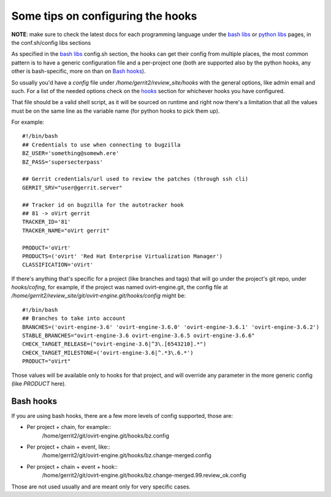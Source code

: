 Some tips on configuring the hooks
------------------------------------

**NOTE**: make sure to check the latest docs for each programming language
under the `bash libs`_ or `python libs`_ pages, in the conf.sh/config libs
sections


As specified in the `bash libs`_ config.sh section, the hooks can get their
config from multiple places, the most common pattern is to have a generic
configuration file and a per-project one (both are supported also by the python
hooks, any other is bash-specific, more on than on `Bash hooks`_).

So usually you'd have a *config* file under */home/gerrit2/review_site/hooks*
with the general options, like admin email and such. For a list of the needed
options check on the `hooks`_ section for whichever hooks you have configured.

That file should be a valid shell script, as it will be sourced on runtime and
right now there's a limitation that all the values must be on the same line as
the variable name (for python hooks to pick them up).

For example::

    #!/bin/bash
    ## Credentials to use when connecting to bugzilla
    BZ_USER='something@somewh.ere'
    BZ_PASS='supersecterpass'

    ## Gerrit credentials/url used to review the patches (through ssh cli)
    GERRIT_SRV="user@gerrit.server"

    ## Tracker id on bugzilla for the autotracker hook
    ## 81 -> oVirt gerrit
    TRACKER_ID='81'
    TRACKER_NAME="oVirt gerrit"

    PRODUCT='oVirt'
    PRODUCTS=('oVirt' 'Red Hat Enterprise Virtualization Manager')
    CLASSIFICATION='oVirt'

If there's anything that's specific for a project (like branches and tags) that
will go under the project's git repo, under *hooks/cofing*, for example, if the
project was named ovirt-engine.git, the config file at
*/home/gerrit2/review_site/git/ovirt-engine.git/hooks/config* might be::

    #!/bin/bash
    ## Branches to take into account
    BRANCHES=('ovirt-engine-3.6' 'ovirt-engine-3.6.0' 'ovirt-engine-3.6.1' 'ovirt-engine-3.6.2')
    STABLE_BRANCHES="ovirt-engine-3.6 ovirt-engine-3.6.5 ovirt-engine-3.6.6"
    CHECK_TARGET_RELEASE=("ovirt-engine-3.6|^3\.[6543210].*")
    CHECK_TARGET_MILESTONE=('ovirt-engine-3.6|^.*3\.6.*')
    PRODUCT="oVirt"

Those values will be available only to hooks for that project, and will
override any parameter in the more generic config (like *PRODUCT* here).


Bash hooks
===========

If you are using bash hooks, there are a few more levels of config supported,
those are:

* Per project + chain, for example::
    /home/gerrit2/git/ovirt-engine.git/hooks/bz.config
* Per project + chain + event, like::
    /home/gerrit2/git/ovirt-engine.git/hooks/bz.change-merged.config
* Per project + chain + event + hook::
    /home/gerrit2/git/ovirt-engine.git/hooks/bz.change-merged.99.review_ok.config

Those are not used usually and are meant only for very specific cases.

.. _bash libs: Bash_libs.html
.. _python libs: Python_libs.html
.. _hooks: index.html#hooks
